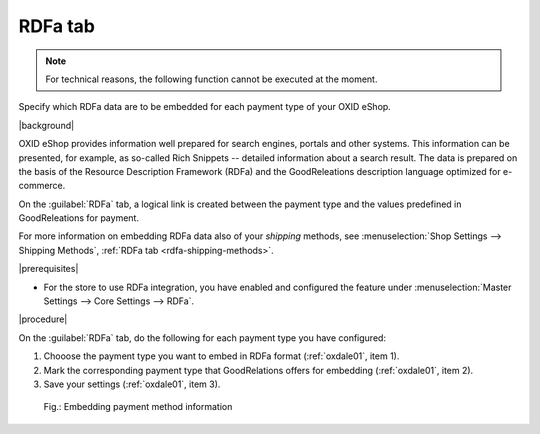 ﻿.. _rdfa-payment-methods:

RDFa tab
========

.. note::
   For technical reasons, the following function cannot be executed at the moment.

Specify which RDFa data are to be embedded for each payment type of your OXID eShop.

|background|

OXID eShop provides information well prepared for search engines, portals and other systems. This information can be presented, for example, as so-called Rich Snippets -- detailed information about a search result. The data is prepared on the basis of the Resource Description Framework (RDFa) and the GoodReleations description language optimized for e-commerce.

On the :guilabel:`RDFa` tab, a logical link is created between the payment type and the values predefined in GoodReleations for payment.

For more information on embedding RDFa data also of your :emphasis:`shipping` methods, see :menuselection:`Shop Settings --> Shipping Methods`, :ref:`RDFa tab <rdfa-shipping-methods>`.

|prerequisites|

* For the store to use RDFa integration, you have enabled and configured the feature under :menuselection:`Master Settings --> Core Settings --> RDFa`.

|procedure|

On the :guilabel:`RDFa` tab, do the following for each payment type you have configured:

1. Chooose the payment type you want to embed in RDFa format (:ref:`oxdale01`, item 1).
#. Mark the corresponding payment type that GoodRelations offers for embedding (:ref:`oxdale01`, item 2).
#. Save your settings (:ref:`oxdale01`, item 3).

.. _oxdale01:

.. figure:: ../../media/screenshots/oxbadc01.png
   :alt: Embedding payment method information
   :width: 650
   :class: with-shadow

   Fig.: Embedding payment method information


.. Intern: oxbadc, Status:, F1: payment_rdfa.html
.. ToDo note line is incorrect: %s and two points